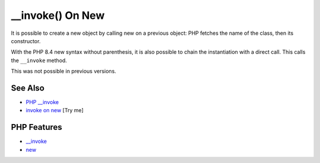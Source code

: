 .. _invoke()-on-new:

__invoke() On New
-----------------

.. meta::
	:description:
		__invoke() On New: It is possible to create a new object by calling new on a previous object: PHP fetches the name of the class, then its constructor.
	:twitter:card: summary_large_image
	:twitter:site: @exakat
	:twitter:title: __invoke() On New
	:twitter:description: __invoke() On New: It is possible to create a new object by calling new on a previous object: PHP fetches the name of the class, then its constructor
	:twitter:creator: @exakat
	:twitter:image:src: https://php-tips.readthedocs.io/en/latest/_images/invoke_on_new.png
	:og:image: https://php-tips.readthedocs.io/en/latest/_images/invoke_on_new.png
	:og:title: __invoke() On New
	:og:type: article
	:og:description: It is possible to create a new object by calling new on a previous object: PHP fetches the name of the class, then its constructor
	:og:url: https://php-tips.readthedocs.io/en/latest/tips/invoke_on_new.html
	:og:locale: en

.. raw:: html

	<script type="application/ld+json">{"@context":"https:\/\/schema.org","@graph":[{"@type":"WebPage","@id":"https:\/\/php-tips.readthedocs.io\/en\/latest\/tips\/invoke_on_new.html","url":"https:\/\/php-tips.readthedocs.io\/en\/latest\/tips\/invoke_on_new.html","name":"__invoke() On New","isPartOf":{"@id":"https:\/\/www.exakat.io\/"},"datePublished":"Mon, 04 Aug 2025 19:54:50 +0000","dateModified":"Mon, 04 Aug 2025 19:54:50 +0000","description":"It is possible to create a new object by calling new on a previous object: PHP fetches the name of the class, then its constructor","inLanguage":"en-US","potentialAction":[{"@type":"ReadAction","target":["https:\/\/php-tips.readthedocs.io\/en\/latest\/tips\/invoke_on_new.html"]}]},{"@type":"WebSite","@id":"https:\/\/www.exakat.io\/","url":"https:\/\/www.exakat.io\/","name":"Exakat","description":"Smart PHP static analysis","inLanguage":"en-US"}]}</script>

It is possible to create a new object by calling new on a previous object: PHP fetches the name of the class, then its constructor.

With the PHP 8.4 new syntax without parenthesis, it is also possible to chain the instantiation with a direct call. This calls the ``__invoke`` method.

This was not possible in previous versions.

.. image:: ../images/invoke_on_new.png

See Also
________

* `PHP __invoke <https://www.phptutorial.net/php-oop/php-__invoke/>`_
* `invoke on new <https://3v4l.org/7G8C7>`_ [Try me]


PHP Features
____________

* `__invoke <https://php-dictionary.readthedocs.io/en/latest/dictionary/__invoke.ini.html>`_

* `new <https://php-dictionary.readthedocs.io/en/latest/dictionary/new.ini.html>`_


